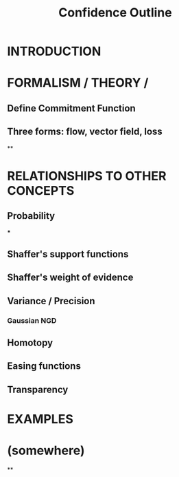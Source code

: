 #+TITLE:  Confidence Outline

* INTRODUCTION
* FORMALISM / THEORY /
** Define Commitment Function
** Three forms: flow, vector field, loss
**
* RELATIONSHIPS TO OTHER CONCEPTS
** Probability
***
** Shaffer's support functions
** Shaffer's weight of evidence
** Variance / Precision
*** Gaussian NGD
** Homotopy
** Easing functions
** Transparency
* EXAMPLES
* (somewhere)
**
